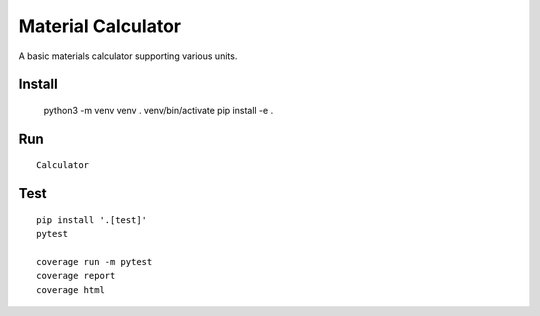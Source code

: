 Material Calculator
==========

A basic materials calculator supporting various units.

Install
-------

	python3 -m venv venv
	. venv/bin/activate
	pip install -e .

Run
---

::

	Calculator

Test
----

::

	pip install '.[test]'
	pytest

	coverage run -m pytest
	coverage report
	coverage html
